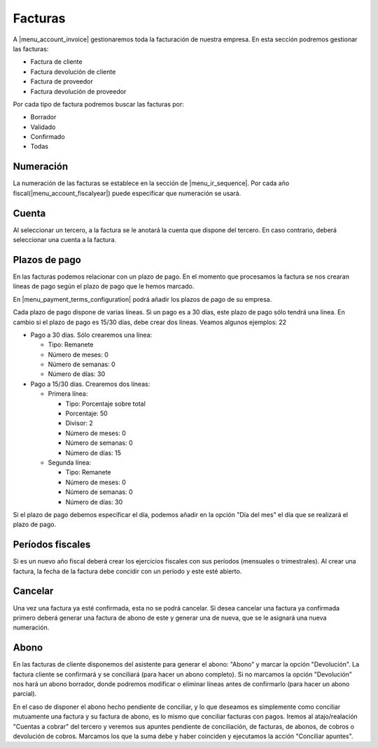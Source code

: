 --------
Facturas
--------

A |menu_account_invoice| gestionaremos toda la facturación de nuestra empresa. En
esta sección podremos gestionar las facturas:

* Factura de cliente
* Factura devolución de cliente
* Factura de proveedor
* Factura devolución de proveedor

Por cada tipo de factura podremos buscar las facturas por:

* Borrador
* Validado
* Confirmado
* Todas

.. inheritref:: account/account_invoice:section:numeracion

Numeración
----------

La numeración de las facturas se establece en la sección de |menu_ir_sequence|.
Por cada año fiscal(|menu_account_fiscalyear|) puede especificar que numeración se
usará.

.. inheritref:: account/account_invoice:section:cuenta

Cuenta
------

Al seleccionar un tercero, a la factura se le anotará la cuenta que dispone del tercero.
En caso contrario, deberá seleccionar una cuenta a la factura.

.. inheritref:: account/account_invoice:section:plazos_de_pago

Plazos de pago
--------------

En las facturas podemos relacionar con un plazo de pago. En el momento que procesamos la factura
se nos crearan líneas de pago según el plazo de pago que le hemos marcado.

En |menu_payment_terms_configuration| podrá añadir los plazos de pago de su empresa.

Cada plazo de pago dispone de varias líneas. Si un pago es a 30 días, este plazo de pago
sólo tendrá una línea. En cambio si el plazo de pago es 15/30 días, debe crear dos
líneas. Veamos algunos ejemplos: 22

* Pago a 30 días. Sólo crearemos una línea:

  * Tipo: Remanete
  * Número de meses: 0
  * Número de semanas: 0
  * Número de días: 30

* Pago a 15/30 días. Crearemos dos líneas:

  * Primera línea:

    * Tipo: Porcentaje sobre total
    * Porcentaje: 50
    * Divisor: 2
    * Número de meses: 0
    * Número de semanas: 0
    * Número de días: 15

  * Segunda línea:

    * Tipo: Remanete
    * Número de meses: 0
    * Número de semanas: 0
    * Número de días: 30

Si el plazo de pago debemos especificar el día, podemos añadir en la opción "Día del mes"
el día que se realizará el plazo de pago.

.. |menu_payment_terms_configuration| tryref:: account_invoice.menu_payment_terms_configuration/complete_name

.. inheritref:: account/account_invoice:section:periodos_fiscales

Períodos fiscales
-----------------

Si es un nuevo año fiscal deberá crear los ejercicios fiscales con sus períodos
(mensuales o trimestrales). Al crear una factura, la fecha de la factura debe concidir
con un período y este esté abierto.

.. inheritref:: account/account_invoice:section:cancelar

Cancelar
--------

Una vez una factura ya esté confirmada, esta no se podrá cancelar. Si desea cancelar una
factura ya confirmada primero deberá generar una factura de abono de este y generar una
de nueva, que se le asignará una nueva numeración.

.. |menu_account_invoice| tryref:: account_invoice.menu_invoices/complete_name
.. |menu_account_fiscalyear| tryref:: account.menu_fiscalyear_form/complete_name
.. |menu_ir_sequence| tryref:: ir.menu_sequences/complete_name

.. inheritref:: account/account_invoice:section:abono

Abono
-----

En las facturas de cliente disponemos del asistente para generar el abono: "Abono" y marcar la opción
"Devolución". La factura cliente se confirmará y se conciliará (para hacer un abono completo).
Si no marcamos la opción "Devolución" nos hará un abono borrador, donde podremos modificar o eliminar
líneas antes de confirmarlo (para hacer un abono parcial).

En el caso de disponer el abono hecho pendiente de conciliar, y lo que deseamos es simplemente como
conciliar mutuamente una factura y su factura de abono, es lo mismo que conciliar facturas con pagos.
Iremos al atajo/realación "Cuentas a cobrar" del tercero y veremos sus apuntes pendiente de conciliación,
de facturas, de abonos, de cobros o devolución de cobros. Marcamos los que la suma debe y haber coinciden
y ejecutamos la acción "Conciliar apuntes".
